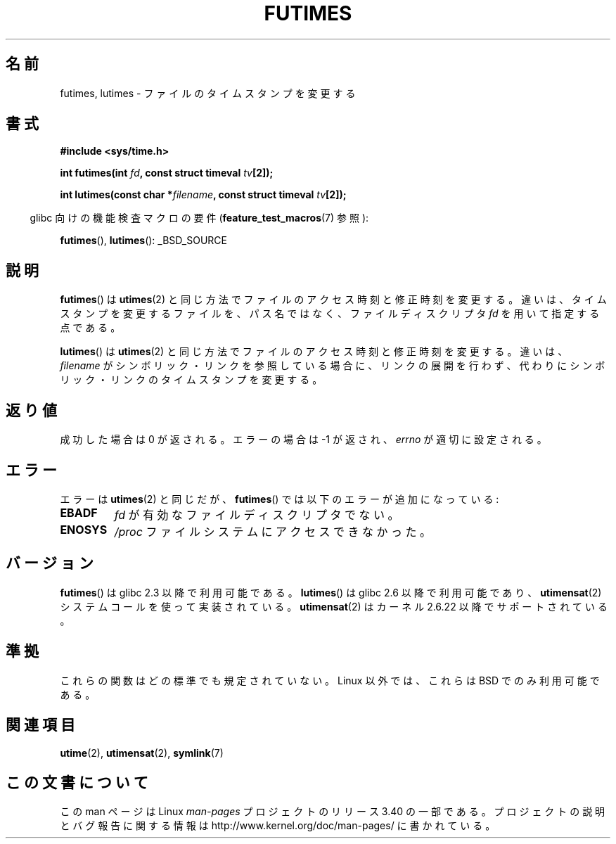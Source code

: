 .\" Hey Emacs! This file is -*- nroff -*- source.
.\"
.\" Copyright (c) 2006, 2008, Michael Kerrisk
.\"
.\" Permission is granted to make and distribute verbatim copies of this
.\" manual provided the copyright notice and this permission notice are
.\" preserved on all copies.
.\"
.\" Permission is granted to copy and distribute modified versions of this
.\" manual under the conditions for verbatim copying, provided that the
.\" entire resulting derived work is distributed under the terms of a
.\" permission notice identical to this one.
.\"
.\" Since the Linux kernel and libraries are constantly changing, this
.\" manual page may be incorrect or out-of-date.  The author(s) assume no
.\" responsibility for errors or omissions, or for damages resulting from
.\" the use of the information contained herein.  The author(s) may not
.\" have taken the same level of care in the production of this manual,
.\" which is licensed free of charge, as they might when working
.\" professionally.
.\"
.\" Formatted or processed versions of this manual, if unaccompanied by
.\" the source, must acknowledge the copyright and authors of this work.
.\"
.\"*******************************************************************
.\"
.\" This file was generated with po4a. Translate the source file.
.\"
.\"*******************************************************************
.TH FUTIMES 3 2008\-04\-07 Linux "Linux Programmer's Manual"
.SH 名前
futimes, lutimes \- ファイルのタイムスタンプを変更する
.SH 書式
.nf
\fB#include <sys/time.h>\fP

\fBint futimes(int \fP\fIfd\fP\fB, const struct timeval \fP\fItv\fP\fB[2]);\fP

\fBint lutimes(const char *\fP\fIfilename\fP\fB, const struct timeval \fP\fItv\fP\fB[2]);\fP
.fi
.sp
.in -4n
glibc 向けの機能検査マクロの要件 (\fBfeature_test_macros\fP(7)  参照):
.in
.sp
\fBfutimes\fP(), \fBlutimes\fP(): _BSD_SOURCE
.SH 説明
\fBfutimes\fP()  は \fButimes\fP(2)  と同じ方法でファイルのアクセス時刻と修正時刻を変更する。
違いは、タイムスタンプを変更するファイルを、 パス名ではなく、ファイルディスクリプタ \fIfd\fP を用いて指定する点である。

\fBlutimes\fP()  は \fButimes\fP(2)  と同じ方法でファイルのアクセス時刻と修正時刻を変更する。 違いは、 \fIfilename\fP
がシンボリック・リンクを参照している場合に、リンクの展開を行わず、 代わりにシンボリック・リンクのタイムスタンプを変更する。
.SH 返り値
成功した場合は 0 が返される。エラーの場合は \-1 が返され、 \fIerrno\fP が適切に設定される。
.SH エラー
エラーは \fButimes\fP(2)  と同じだが、 \fBfutimes\fP()  では以下のエラーが追加になっている:
.TP 
\fBEBADF\fP
\fIfd\fP が有効なファイルディスクリプタでない。
.TP 
\fBENOSYS\fP
\fI/proc\fP ファイルシステムにアクセスできなかった。
.SH バージョン
\fBfutimes\fP()  は glibc 2.3 以降で利用可能である。 \fBlutimes\fP()  は glibc 2.6 以降で利用可能であり、
\fButimensat\fP(2)  システムコールを使って実装されている。 \fButimensat\fP(2)  はカーネル 2.6.22
以降でサポートされている。
.SH 準拠
これらの関数はどの標準でも規定されていない。 Linux 以外では、これらは BSD でのみ利用可能である。
.SH 関連項目
\fButime\fP(2), \fButimensat\fP(2), \fBsymlink\fP(7)
.SH この文書について
この man ページは Linux \fIman\-pages\fP プロジェクトのリリース 3.40 の一部
である。プロジェクトの説明とバグ報告に関する情報は
http://www.kernel.org/doc/man\-pages/ に書かれている。
